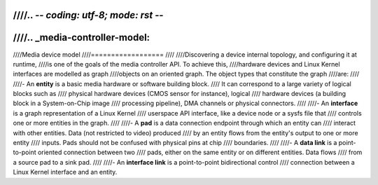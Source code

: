 ////.. -*- coding: utf-8; mode: rst -*-
////
////.. _media-controller-model:
////
////Media device model
////==================
////
////Discovering a device internal topology, and configuring it at runtime,
////is one of the goals of the media controller API. To achieve this,
////hardware devices and Linux Kernel interfaces are modelled as graph
////objects on an oriented graph. The object types that constitute the graph
////are:
////
////-  An **entity** is a basic media hardware or software building block.
////   It can correspond to a large variety of logical blocks such as
////   physical hardware devices (CMOS sensor for instance), logical
////   hardware devices (a building block in a System-on-Chip image
////   processing pipeline), DMA channels or physical connectors.
////
////-  An **interface** is a graph representation of a Linux Kernel
////   userspace API interface, like a device node or a sysfs file that
////   controls one or more entities in the graph.
////
////-  A **pad** is a data connection endpoint through which an entity can
////   interact with other entities. Data (not restricted to video) produced
////   by an entity flows from the entity's output to one or more entity
////   inputs. Pads should not be confused with physical pins at chip
////   boundaries.
////
////-  A **data link** is a point-to-point oriented connection between two
////   pads, either on the same entity or on different entities. Data flows
////   from a source pad to a sink pad.
////
////-  An **interface link** is a point-to-point bidirectional control
////   connection between a Linux Kernel interface and an entity.
